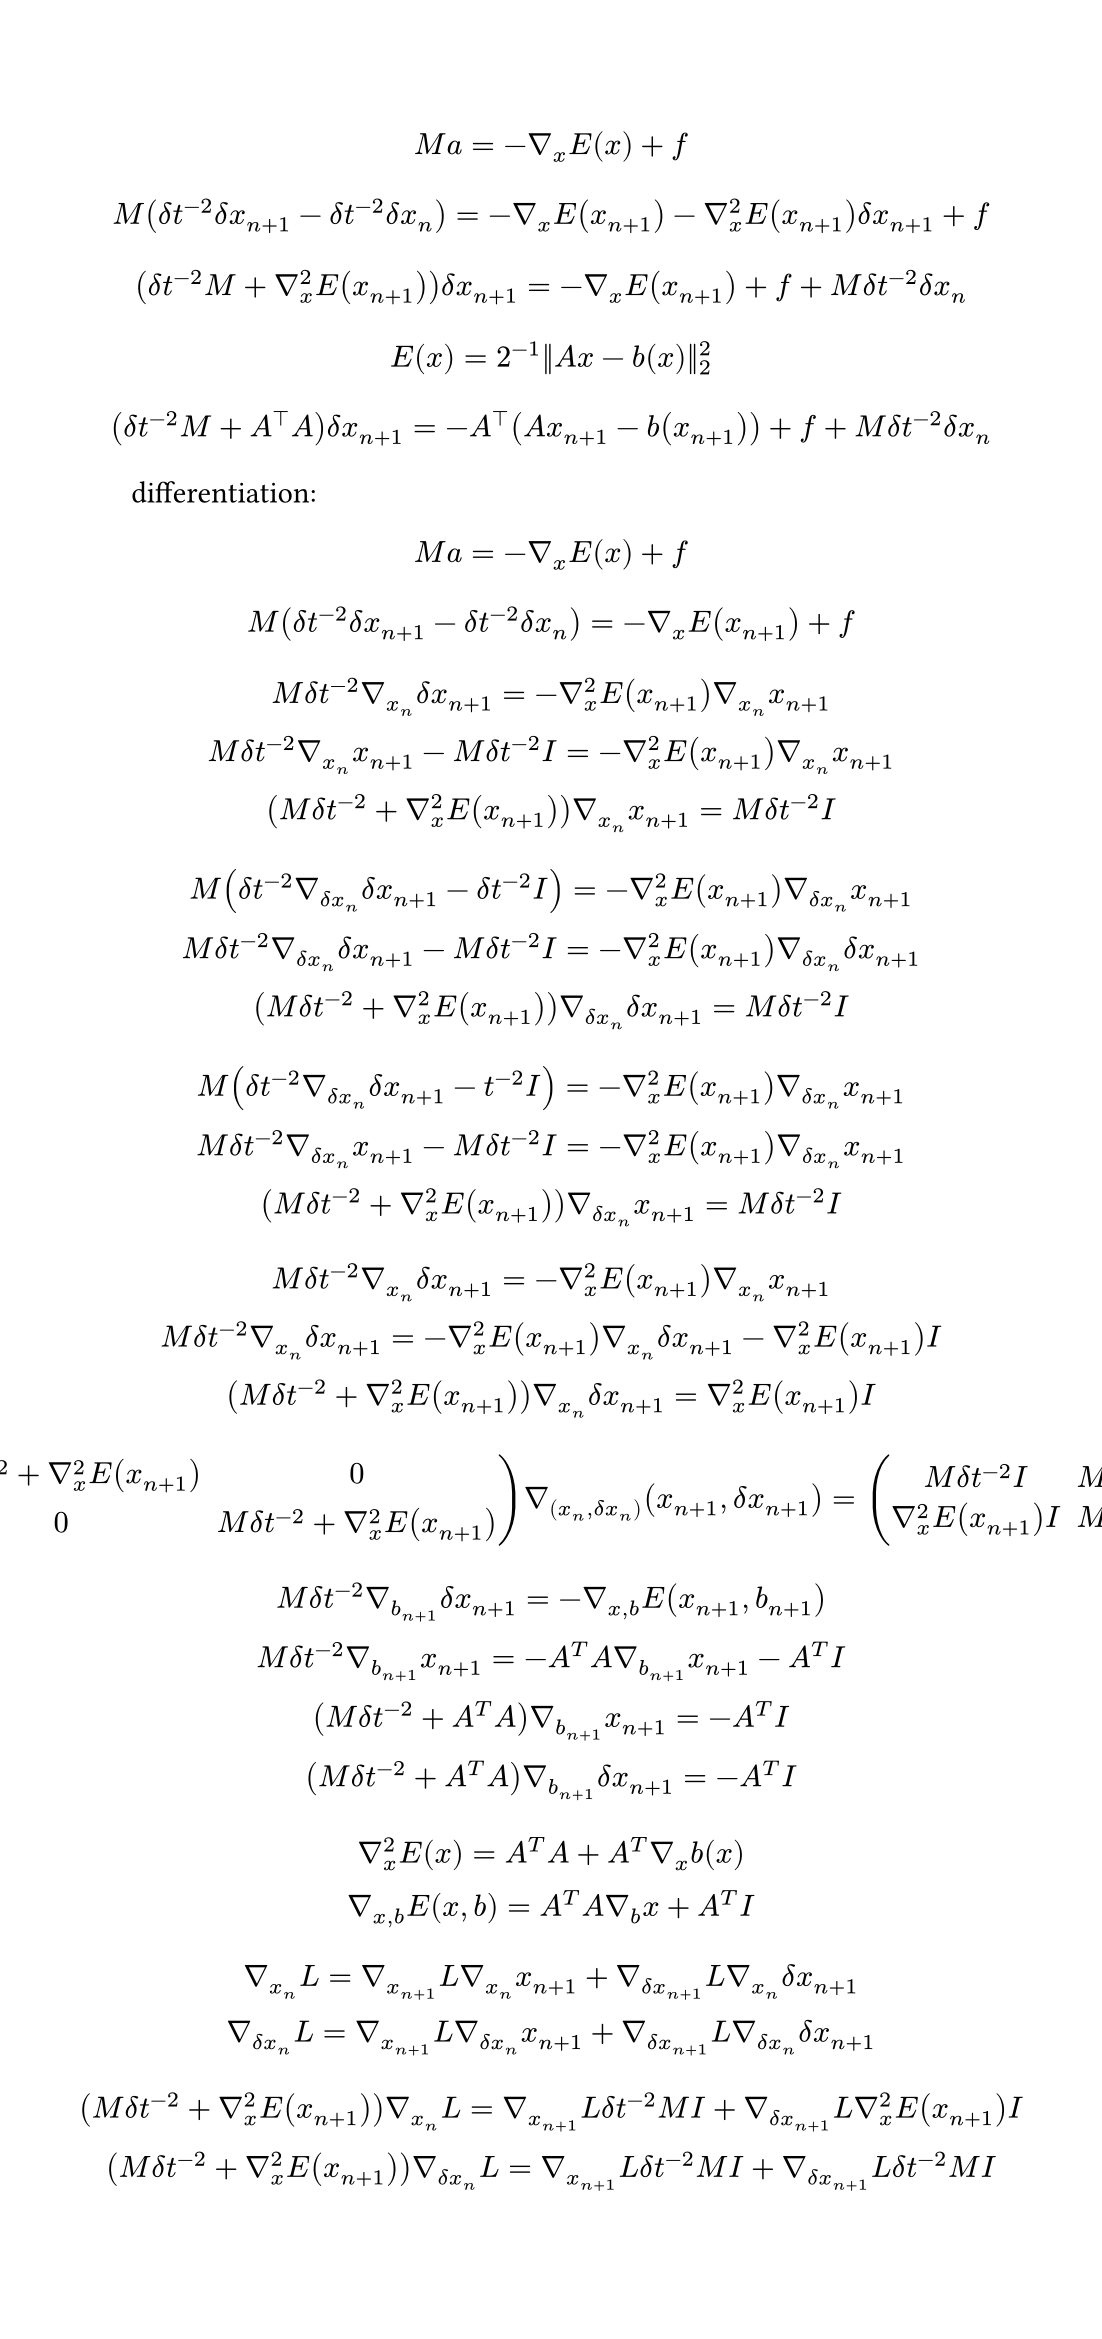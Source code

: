 #set page(
  width: 14cm,
)
$
  M a = -gradient_x E(x)+f\
$
$
  M(delta t^(-2)delta x_(n+1)-delta t^(-2)delta x_n) = -gradient_x E(x_(n+1))-gradient_x^2E(x_(n+1))delta x_(n+1) + f\ 
$
$
  (delta t^(-2)M+gradient^2_x E(x_(n+1))) delta x_(n+1)=-gradient_x E(x_(n+1))+f+M delta t^(-2)delta x_n\
$
$
  E(x) = 2^(-1)||A x-b(x)||_2^2
$
$
  (delta t^(-2)M+A^top A) delta x_(n+1)=-A^top (A x_(n+1)-b(x_(n+1)))+f+M delta t^(-2) delta x_n\
$
differentiation:
$
  M a = -gradient_x E(x)+f\
$
$
  M(delta t^(-2) delta x_(n+1)-delta t^(-2) delta x_n) = -gradient_x E(x_(n+1)) + f\ 
$
$
  M delta t^(-2) gradient_x_n delta x_(n+1) = -gradient_x^2 E(x_(n+1)) gradient_x_n x_(n+1)\ 
  M delta t^(-2) gradient_x_n x_(n+1) - M delta t^(-2) I = -gradient_x^2 E(x_(n+1)) gradient_x_n x_(n+1)\ 
  (M delta t^(-2) + gradient_x^2 E(x_(n+1))) gradient_x_n x_(n+1) = M delta t^(-2) I\ 
$
$
  M (delta t^(-2) gradient_(delta x_n) delta x_(n+1) - delta t^(-2) I) = -gradient_x^2 E(x_(n+1)) gradient_(delta x_n) x_(n+1)\ 
  M delta t^(-2) gradient_(delta x_n) delta x_(n+1) - M delta t^(-2) I = -gradient_x^2 E(x_(n+1)) gradient_(delta x_n) delta x_(n+1)\ 
  (M delta t^(-2) + gradient_x^2 E(x_(n+1))) gradient_(delta x_n) delta x_(n+1) = M delta t^(-2) I\ 
$
$
  M (delta t^(-2) gradient_(delta x_n) delta x_(n+1) - t^(-2) I) = -gradient_x^2 E(x_(n+1)) gradient_(delta x_n) x_(n+1)\ 
  M delta t^(-2) gradient_(delta x_n) x_(n+1) - M delta t^(-2) I = -gradient_x^2 E(x_(n+1)) gradient_(delta x_n) x_(n+1)\ 
  (M delta t^(-2) + gradient_x^2 E(x_(n+1))) gradient_(delta x_n) x_(n+1) = M delta t^(-2) I\ 
$
$
  M delta t^(-2) gradient_x_n delta x_(n+1) = -gradient_x^2 E(x_(n+1)) gradient_x_n x_(n+1)\ 
  M delta t^(-2) gradient_x_n delta x_(n+1) = -gradient_x^2 E(x_(n+1)) gradient_x_n delta x_(n+1) - gradient_x^2 E(x_(n+1)) I \ 
  (M delta t^(-2) + gradient_x^2 E(x_(n+1))) gradient_x_n delta x_(n+1) = gradient_x^2 E(x_(n+1)) I\ 
$
$
  mat(M delta t^(-2) + gradient_x^2 E(x_(n+1)),0;0,M delta t^(-2) + gradient_x^2 E(x_(n+1))) gradient_((x_n,delta x_n)) (x_(n+1),delta x_(n+1)) = mat(M delta t^(-2) I,M delta t^(-2) I;gradient_x^2 E(x_(n+1)) I,M delta t^(-2) I)
$
$
  M delta t^(-2) gradient_b_(n+1) delta x_(n+1) = - gradient_(x,b) E(x_(n+1),b_(n+1))\ 
  M delta t^(-2) gradient_b_(n+1) x_(n+1) = - A^T A gradient_b_(n+1) x_(n+1) - A^T I\ 
  (M delta t^(-2) + A^T A) gradient_b_(n+1) x_(n+1) = - A^T I\ 
  (M delta t^(-2) + A^T A) gradient_b_(n+1) delta x_(n+1) = - A^T I\ 
$
$
  gradient_x^2 E(x) = A^T A + A^T gradient_x b(x)\
  gradient_(x,b) E(x,b) = A^T A gradient_b x + A^T I
$
$
  gradient_x_n L = gradient_x_(n+1) L gradient_x_n x_(n+1) + gradient_(delta x_(n+1)) L gradient_x_n delta x_(n+1)\  
  gradient_(delta x_n) L = gradient_x_(n+1) L gradient_(delta x_n) x_(n+1) + gradient_(delta x_(n+1)) L gradient_(delta x_n) delta x_(n+1)\ 
$
$
  (M delta t^(-2) + gradient_x^2 E(x_(n+1))) gradient_x_n L = gradient_x_(n+1) L delta t^(-2) M I + gradient_(delta x_(n+1)) L gradient_x^2 E(x_(n+1)) I\  
  (M delta t^(-2) + gradient_x^2 E(x_(n+1))) gradient_(delta x_n) L = gradient_x_(n+1) L delta t^(-2) M I + gradient_(delta x_(n+1)) L delta t^(-2) M I\ 
$